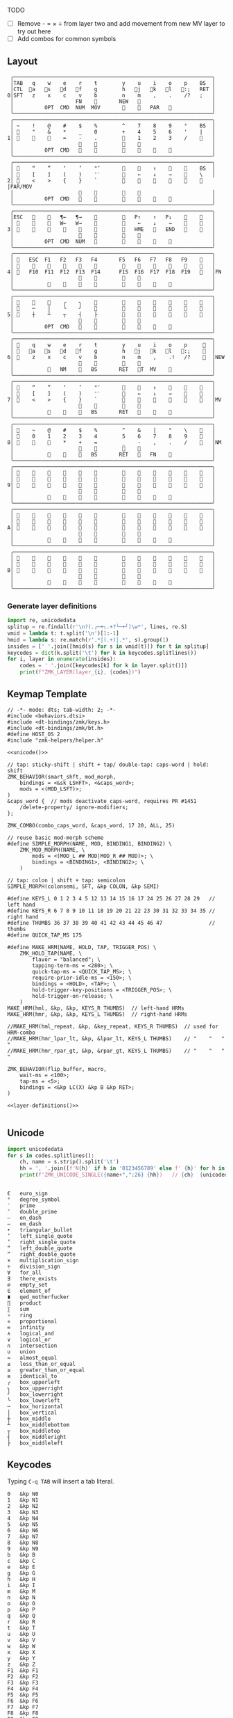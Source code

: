 
TODO
- [ ] Remove - = × ÷ from layer two and add movement from new MV layer to try out here
- [ ] Add combos for common symbols

** Layout
#+name: layout
#+begin_src keymap :tangle layout.txt
 ╭────────────────────────────────────────────────────────────────╮
 │TAB   q    w    e    r    t        y    u    i    o    p    BS  │
 │CTL  󰘵a   s   󰘳d   󰘴f    g        h   󰘴j   󰘳k   l   󰘵:;   RET │
0│SFT   z    x    c    v    b        n    m    ,    .    /?   ;   │
 │                    FN    󰆢       NEW   󰆢                       │
 │          OPT  CMD  NUM  MOV       󰆢    󱁐   PAR   󰆢             │
 ╰────────────────────────────────────────────────────────────────╯
 ╭────────────────────────────────────────────────────────────────╮
 │ ~    !    @    #    $    %        ^    7    8    9    °    BS  │
 │ 󰆢    "    &    *    _    0        +    4    5    6    '    |   │
1│ 󰆢    󰆢    󰆢    =    -    .        󰆢    1    2    3    /    󰆢   │
 │                     󰆢    󰆢        󰆢    󰆢                       │
 │          OPT  CMD       󰆢        󰆢    󱁐    󰆢    󰆢             │
 ╰────────────────────────────────────────────────────────────────╯
 ╭────────────────────────────────────────────────────────────────╮
 │ 󰿦    “    ”    ‘    ’    "″       󰆢    󰞕    ↑    󰞒    󰆢    BS  │
 │ 󰿦    [    ]    (    )    '′       󰆢    ←    ↓    →    󰞷    \   │
2│ 󰿦    <    >    {    }    `        󰆢    󰞓    󰆢    󰞔    󰆢    󰿦   │PAR/MOV
 │                     󰿦    󰿦        󰿦    󰿦                       │
 │          OPT  CMD   󰆢    󰆢        󰆢    󰆢        󰆢             │
 ╰────────────────────────────────────────────────────────────────╯
 ╭────────────────────────────────────────────────────────────────╮
 │ESC   󰆢    󰆢   ¶←   ¶→    󰆢        󰆢   P↑    ↑   P↓    󰆢    󰆢   │
 │ 󰆢    󰆢    󰆢   W←   W→    󰆢        󰆢    ←    ↓    →    󰞷    󰆢   │
3│ 󰆢    󰆢    󰆢    󰆢    󰆢    󰆢        󰆢   HME   󰆢   END   󰆢    󰆢   │
 │                     󰆢    󰆢        󰆢    󰆢                       │
 │          OPT  CMD  NUM           󰆢    󰆢    󰆢    󰆢             │
 ╰────────────────────────────────────────────────────────────────╯
 ╭────────────────────────────────────────────────────────────────╮
 │ 󰿦   ESC  F1   F2   F3   F4       F5   F6   F7   F8   F9    󰿦   │
 │ 󰿦    󰆢    󱢍    󰅗    󰍵    󰆢        󰆢    󰇽    󰿋    󰆢    󰆢    󰿦   │
4│ 󰿦   F10  F11  F12  F13  F14      F15  F16  F17  F18  F19   󰿦   │FN
 │                     󰿦    󰿦        󰿦    󰿦                       │
 │           󰿦        󰆢    󰆢        󰆢    󰆢        󰿦             │
 ╰────────────────────────────────────────────────────────────────╯
 ╭────────────────────────────────────────────────────────────────╮
 │ 󰆢    󰆢    󰆢    ╭    ╮    󰆢        󰆢    󰆢    󰆢    󰆢    󰆢    󰆢   │
 │ 󰆢    ─    │    ╰    ╯    󰆢        󰆢    󰆢    󰆢    󰆢    󰆢    󰆢   │
5│ 󰆢    ┼    ┴    ┬    ┤    ├        󰆢    󰆢    󰆢    󰆢    󰆢    󰆢   │
 │                     󰆢    󰆢        󰆢    󰆢                       │
 │          OPT  CMD   󰆢    󰆢        󰆢    󰆢    󰆢    󰆢             │
 ╰────────────────────────────────────────────────────────────────╯
 ╭────────────────────────────────────────────────────────────────╮
 │ 󰿦    q    w    e    r    t        y    u    i    o    p     󰿦  │
 │ 󰿦   󰘵a   s   󰘳d   󰘴f    g        h   󰘴j   󰘳k   l   󰘵:;    󰿦  │
6│ 󰿦    z    x    c    v    b        n    m    ,    .!   /?    󰿦  │NEW
 │                     󰿦    󰿦        󰿦    󰿦                       │
 │           󰿦   NM    󰘶   BS       RET   󱁐T  MV    󰿦             │
 ╰────────────────────────────────────────────────────────────────╯
 ╭────────────────────────────────────────────────────────────────╮
 │ 󰿦    “    ”    ‘    ’    "″       󰆢    󰞕    ↑    󰞒    󰆢    󰿦   │
 │ 󰿦    [    ]    (    )    '′       󰆢    ←    ↓    →    󰞷    󰿦   │
7│ 󰿦    <    >    {    }    `        󰆢    󰞓    󰆢    󰞔    󰆢    󰿦   │MV
 │                     󰿦    󰿦        󰿦    󰿦                       │
 │           󰿦    󰆢    󰘶   BS       RET   󱁐        󰿦             │
 ╰────────────────────────────────────────────────────────────────╯
 ╭────────────────────────────────────────────────────────────────╮
 │ 󰿦    ~    @    #    $    %        ^    &    |    °    \    󰿦   │
 │ 󰿦    0    1    2    3    4        5    6    7    8    9    󰿦   │
8│ 󰿦    󰆢    󰆢    *    +    =        _    -    ,    .    /    󰿦   │NM
 │                     󰿦    󰿦        󰿦    󰿦                       │
 │           󰿦        󰘶   BS       RET   󱁐   FN    󰿦             │
 ╰────────────────────────────────────────────────────────────────╯
 ╭────────────────────────────────────────────────────────────────╮
 │ 󰿦    󰆢    󰆢    󰆢    󰆢    󰆢        󰆢    󰆢    󰆢    󰆢    󰆢    󰿦   │
 │ 󰿦    󰆢    󰆢    󰆢    󰆢    󰆢        󰆢    󰆢    󰆢    󰆢    󰆢    󰿦   │
9│ 󰿦    󰆢    󰆢    󰆢    󰆢    󰆢        󰆢    󰆢    󰆢    󰆢    󰆢    󰿦   │
 │                     󰿦    󰿦        󰿦    󰿦                       │
 │           󰆢    󰆢    󰆢    󰆢        󰆢    󰆢    󰆢    󰆢             │
 ╰────────────────────────────────────────────────────────────────╯
 ╭────────────────────────────────────────────────────────────────╮
 │ 󰿦    󰆢    󰆢    󰆢    󰆢    󰆢        󰆢    󰆢    󰆢    󰆢    󰆢    󰿦   │
 │ 󰿦    󰆢    󰆢    󰆢    󰆢    󰆢        󰆢    󰆢    󰆢    󰆢    󰆢    󰿦   │
A│ 󰿦    󰆢    󰆢    󰆢    󰆢    󰆢        󰆢    󰆢    󰆢    󰆢    󰆢    󰿦   │
 │                     󰿦    󰿦        󰿦    󰿦                       │
 │           󰆢    󰆢    󰆢    󰆢        󰆢    󰆢    󰆢    󰆢             │
 ╰────────────────────────────────────────────────────────────────╯
 ╭────────────────────────────────────────────────────────────────╮
 │ 󰿦    󰆢    󰆢    󰆢    󰆢    󰆢        󰆢    󰆢    󰆢    󰆢    󰆢    󰿦   │
 │ 󰿦    󰆢    󰆢    󰆢    󰆢    󰆢        󰆢    󰆢    󰆢    󰆢    󰆢    󰿦   │
B│ 󰿦    󰆢    󰆢    󰆢    󰆢    󰆢        󰆢    󰆢    󰆢    󰆢    󰆢    󰿦   │
 │                     󰿦    󰿦        󰿦    󰿦                       │
 │           󰆢    󰆢    󰆢    󰆢        󰆢    󰆢    󰆢    󰆢             │
 ╰────────────────────────────────────────────────────────────────╯
#+end_src

*** Generate layer definitions
#+name: layer-definitions
#+begin_src python :var lines=layout :results output :var keycodes=keycodes-table[]
import re, unicodedata
splitup = re.findall(r'\n?(.╭─+╮.+?╰─+╯)\w*', lines, re.S)
vmid = lambda t: t.split('\n')[1:-1]
hmid = lambda s: re.match(r'.*│(.+)│.*', s).group(1)
insides = [' '.join([hmid(s) for s in vmid(t)]) for t in splitup]
keycodes = dict(k.split('\t') for k in keycodes.splitlines())
for i, layer in enumerate(insides):
    codes = ' '.join([keycodes[k] for k in layer.split()])
    print(f"ZMK_LAYER(layer_{i}, {codes})")
#+end_src

** Keymap Template
#+name: zmk-keymap
#+begin_src dts :noweb yes :tangle config/andean-condor.keymap
// -*- mode: dts; tab-width: 2; -*-
#include <behaviors.dtsi>
#include <dt-bindings/zmk/keys.h>
#include <dt-bindings/zmk/bt.h>
#define HOST_OS 2
#include "zmk-helpers/helper.h"

<<unicode()>>

// tap: sticky-shift | shift + tap/ double-tap: caps-word | hold: shift
ZMK_BEHAVIOR(smart_shft, mod_morph,
    bindings = <&sk LSHFT>, <&caps_word>;
    mods = <(MOD_LSFT)>;
)
&caps_word {  // mods deactivate caps-word, requires PR #1451
    /delete-property/ ignore-modifiers;
};

ZMK_COMBO(combo_caps_word, &caps_word, 17 20, ALL, 25)

// reuse basic mod-morph scheme
#define SIMPLE_MORPH(NAME, MOD, BINDING1, BINDING2) \
    ZMK_MOD_MORPH(NAME, \
        mods = <(MOD_L ## MOD|MOD_R ## MOD)>; \
        bindings = <BINDING1>, <BINDING2>; \
    )

// tap: colon | shift + tap: semicolon
SIMPLE_MORPH(colonsemi, SFT, &kp COLON, &kp SEMI)

#define KEYS_L 0 1 2 3 4 5 12 13 14 15 16 17 24 25 26 27 28 29   // left hand
#define KEYS_R 6 7 8 9 10 11 18 19 20 21 22 23 30 31 32 33 34 35 // right hand
#define THUMBS 36 37 38 39 40 41 42 43 44 45 46 47               // thumbs
#define QUICK_TAP_MS 175

#define MAKE_HRM(NAME, HOLD, TAP, TRIGGER_POS) \
    ZMK_HOLD_TAP(NAME, \
        flavor = "balanced"; \
        tapping-term-ms = <280>; \
        quick-tap-ms = <QUICK_TAP_MS>; \
        require-prior-idle-ms = <150>; \
        bindings = <HOLD>, <TAP>; \
        hold-trigger-key-positions = <TRIGGER_POS>; \
        hold-trigger-on-release; \
    )
MAKE_HRM(hml, &kp, &kp, KEYS_R THUMBS)  // left-hand HRMs
MAKE_HRM(hmr, &kp, &kp, KEYS_L THUMBS)  // right-hand HRMs

//MAKE_HRM(hml_repeat, &kp, &key_repeat, KEYS_R THUMBS)  // used for HRM-combo
//MAKE_HRM(hmr_lpar_lt, &kp, &lpar_lt, KEYS_L THUMBS)    // "    "   "   "
//MAKE_HRM(hmr_rpar_gt, &kp, &rpar_gt, KEYS_L THUMBS)    // "    "   "   "

ZMK_BEHAVIOR(flip_buffer, macro,
    wait-ms = <100>;
    tap-ms = <5>;
    bindings = <&kp LC(X) &kp B &kp RET>;
)

<<layer-definitions()>>

#+end_src

** Unicode
#+name: unicode
#+begin_src python :var codes=unicode-table[] :results output
import unicodedata
for s in codes.splitlines():
    ch, name = s.strip().split('\t')
    hh = ', '.join([f'N{h}' if h in '0123456789' else f' {h}' for h in f'{ord(ch):04X}'])
    print(f'ZMK_UNICODE_SINGLE({name+",":26} {hh})   // {ch}  {unicodedata.name(ch)}')


#+end_src

#+name: unicode-table
#+begin_src tsv
€	euro_sign
°	degree_symbol
′	prime
″	double_prime
–	en_dash
—	em_dash
‣	triangular_bullet
‘	left_single_quote
’	right_single_quote
“	left_double_quote
”	right_double_quote
×	multiplication_sign
÷	division_sign
∀	for_all
∃	there_exists
∅	empty_set
∈	element_of
∎	qed_motherfucker
∏	product
∑	sum
∘	ring
∝	proportional
∞	infinity
∧	logical_and
∨	logical_or
∩	intersection
∪	union
≈	almost_equal
≤	less_than_or_equal
≥	greater_than_or_equal
≡	identical_to
╭	box_upperleft
╮	box_upperright
╯	box_lowerright
╰	box_lowerleft
─	box_horizontal
│	box_vertical
┼	box_middle
┴	box_middlebottom
┬	box_middletop
┤	box_middleright
├	box_middleleft
#+end_src

** Keycodes

Typing =C-q TAB= will insert a tab literal.

#+name: keycodes-table
#+begin_src tsv
0	&kp N0
1	&kp N1
2	&kp N2
3	&kp N3
4	&kp N4
5	&kp N5
6	&kp N6
7	&kp N7
8	&kp N8
9	&kp N9
b	&kp B
c	&kp C
e	&kp E
g	&kp G
h	&kp H
i	&kp I
m	&kp M
n	&kp N
o	&kp O
p	&kp P
q	&kp Q
r	&kp R
t	&kp T
u	&kp U
v	&kp V
w	&kp W
x	&kp X
y	&kp Y
z	&kp Z
F1	&kp F1
F2	&kp F2
F3	&kp F3
F4	&kp F4
F5	&kp F5
F6	&kp F6
F7	&kp F7
F8	&kp F8
F9	&kp F9
F10	&kp F10
F11	&kp F11
F12	&kp F12
F13	&kp F13
F14	&kp F14
F15	&kp F15
F16	&kp F16
F17	&kp F17
F18	&kp F18
F19	&kp F19
CTL	&kp LCTRL
OPT	&kp RALT
CMD	&kp LCMD
.!	&dotbang
,	&kp COMMA
.	&kp DOT
󱁐	&kp SPACE
󱁐T	&spacetab
TAB	&kp TAB
RET	&kp RET
ESC	&kp ESC
BS	&kp BSPC
/	&kp SLASH
/?	&kp SLASH
~	&kp TILDE
^	&kp CARET
'	&kp SQT
%	&kp PERCENT
|	&kp PIPE
_	&kp UNDER
+	&kp PLUS
"	&kp DQT
"″	&doublequoteprime
'′	&singlequoteprime
$	&kp DLLR
&	&kp AMPS
@	&kp AT
!	&kp EXCL
#	&kp HASH
)	&kp RPAR
\	&kp BACKSLASH
=	&kp EQUAL
}	&kp RBRC
`	&kp GRAVE
[	&kp LBKT
>	&kp GT
(	&kp LPAR
-	&kp MINUS
]	&kp RBKT
<	&kp LT
{	&kp LBRC
;	&kp SEMI
:;	&colonsemi
→	&kp RIGHT
←	&kp LEFT
↓	&kp DOWN
↑	&kp UP
HME	&kp HOME
END	&kp END
P↑	&kp PGUP
P↓	&kp PGDN
.!	&kp DOT
/?	&kp SLASH
󰘶	&kp LSHIFT
󱁐T	&kp SPACE
"″	&kp DQT
'′	&kp SQT
󰞕	&kp PGUP
󰞒	&kp PGDN
󰞓	&kp HOME
󰞔	&kp END
W←	&kp LG(B)
W→	&kp LG(F)
λ←	&kp LC(LG(B))
λ→	&kp LC(LG(F))
¶←	&kp LG(LBRC)
¶→	&kp LG(RBRC)
S←	&kp LG(A)
S→	&kp LG(E)
UND	&kp LC(SLASH)
BEG	&kp LG(M)
󰞷	&kp LG(M)
Bu0	&kp LC(LG(N0))
Bu1	&kp LC(LG(N1))
Bu2	&kp LC(LG(N2))
Bu3	&kp LC(LG(N3))
󱢍	&flip_buffer
󰅗	&kp LC(LG(N0))
󰍵	&kp LC(LG(N1))
󰇽	&kp LC(LG(N2))
󰿋	&kp LC(LG(N3)) 
OTH	&kp LG(O)
FLP	&kp LS(LG(O))
󰿦	&none
󰆢	&none
	&trans
M₀!	&tog 0
QUE	&tog 0
M₁	&mo 1
NUM	&mo 1
SFT	&smart_shft
M₂	&mo 2
PAR	&mo 2
M₃	&mo 3
MOV	&mo 3
M₄	&mo 4
FUN	&mo 4
M₅	&mo 5
LIN	&mo 5
NEW	&to 6
MV	&mo 7
NM	&mo 8
FN	&mo 4
BTC	&bt BT_CLR
BT1	&bt BT_SEL 0
BT2	&bt BT_SEL 1
BT3	&bt BT_SEL 2
BT4	&bt BT_SEL 3
RST	&sys_reset
USB	&bootloader
󰘵a	&hml LALT A
s	&hml LS(LC(LALT)) S
󰘳d	&hml LCMD D
󰘴f	&hml LCTRL F
󰘴j	&hmr RCTRL J
󰘳k	&hmr RCMD K
l	&hmr LS(LC(LALT)) L
󰘵:;	&hmr RALT COLON
°	&degree_symbol
′	&prime
″	&double_prime
–	&en_dash
—	&em_dash
‣	&triangular_bullet
‘	&left_single_quote
’	&right_single_quote
“	&left_double_quote
”	&right_double_quote
×	&multiplication_sign
÷	&division_sign
∀	&for_all
∃	&there_exists
∅	&empty_set
∈	&element_of
∉	&not_element_of
∎	&qed_motherfucker
∏	&product
∑	&sum
∘	&ring
∝	&proportional
∞	&infinity
∧	&logical_and
∨	&logical_or
∩	&intersection
∪	&union
≈	&almost_equal
≤	&less_than_or_equal
≥	&greater_than_or_equal
≡	&identical_to
≢	&not_identical_to
╭	&box_upperleft
╮	&box_upperright
╯	&box_lowerright
╰	&box_lowerleft
─	&box_horizontal
│	&box_vertical
┼	&box_middle
┴	&box_middlebottom
┬	&box_middletop
┤	&box_middleright
├	&box_middleleft
*	&kp STAR
#+end_src

** Status Viewer

#+name: status.py
#+begin_src python :tangle status.py :results value pp
import json, subprocess, serial, re, rich, rich.console, os
from copy import copy
updated = os.stat('layout.txt').st_mtime
from pprint import pprint as pp
from more_itertools import chunked
layers = list(chunked(open('layout.txt').read().split('\n'), 7))
layers = ['\n'.join(l) for l in layers]
layers = [re.sub(r'([│╰╯─╭╮]+)', r'[bold turquoise2]\1[/]', layer) for layer in layers]
layers = [re.sub(r'([󰆢])', r'[dim]\1[/]', layer) for layer in layers]

modifiers = {
    'shift': {
        ' ([abcdefghijklmnopqrstuvwxyz]) ': lambda m: f' {m.group(1).upper()} ',
    },
    'command': {
    },
    'control': {},
    'option': {},
}

# Cool colors:
#    [cyan]
#    [bold cyan]
#    [bold magenta1]
#    [bold green1]
#    [bold turquoise2]
#    [turquoise2]

def msb(n):
    "What is the most significant bit set (also, what is the highest layer set)"
    if not n:
        return 0
    i = 0
    while n:
        n = n >> 1
        i += 1
    return i - 1

p = subprocess.run(['/Users/guido/miniforge3/bin/discotool', 'json'], capture_output=True)
devs = json.loads(p.stdout)
#path = [d['ports'][0]['dev'] for d in devs if '23C7B91420F266DF' == d['serial_num']][0]
path = [d['ports'][0]['dev'] for d in devs if 'DF6114B5C3791031' == d['serial_num']][0]
ser = serial.Serial(path)
con = rich.console.Console(highlight=False)
con.show_cursor(False)
layer = ''
shortcuts = {
    'C-:    ': 'avy-goto-char',
    'C-h m  ': 'describe-mode',
    'C-h k  ': 'describe-key',
    'C-h i  ': 'info',
    'C-h l  ': 'view-lossage',
    'C-x C-x': 'exchange-point-and-mark',
    'C-c ←  ': 'winner-undo',
    'M-o    ': 'other-window',
    'C-c M-o': 'comint-clear-buffer',
}

while s := ser.readline():
    # zmk: set_layer_state: layer_changed: layer 3 state 0
    # GUIDO: layer 4, new state set: 16
    if m := re.search(r'GUIDO: layer (\d+), new state set: (\d+)', s.decode()):
        state = int(m.group(2))
        n = msb(state)
        layer = layers[n]
        con.clear()
        con.print(layer)
        con.print('\n'.join((f'{k}  {v}' for k, v in shortcuts.items())))

        if os.stat('layout.txt').st_mtime > updated:
            updated = os.stat('layout.txt').st_mtime
            layers = json.load(open('layout.txt'))

    if m := re.search(r'GUIDO: Modifiers set to 0x(\d\d)', s.decode()):
        mods = int(m.group(1), 16)

        modified = copy(layer)
        modline = []
        
        if mods & 0x01:
            modifiers['control']
            modline.append('^')
        if mods &0x02:
            for a, b in modifiers['shift'].items():
                modified = re.sub(a, b, modified)
            modline.append('⇧')
        if mods & 0x04:
            modifiers['option']
            modline.append('⌥')
        if mods & 0x08:
            modifiers['command']
            modline.append('⌘')
        if mods & 0x10:
            modifiers['control']
            modline.append('^')
        if mods &0x20:
            modifiers['shift']
            modline.append('⇧')
        if mods & 0x40:
            modifiers['option']
            modline.append('⌥')
        if mods & 0x80:
            modifiers['command']
            modline.append('⌘')
        #con.clear()
        #con.print(modified)
        #if modline:
        #    con.print(''.join(modline), justify="center")
        #else:
        #    con.print('---', justify="center")
    #else:
    #    con.print('---', justify="center")

    
#+end_src

